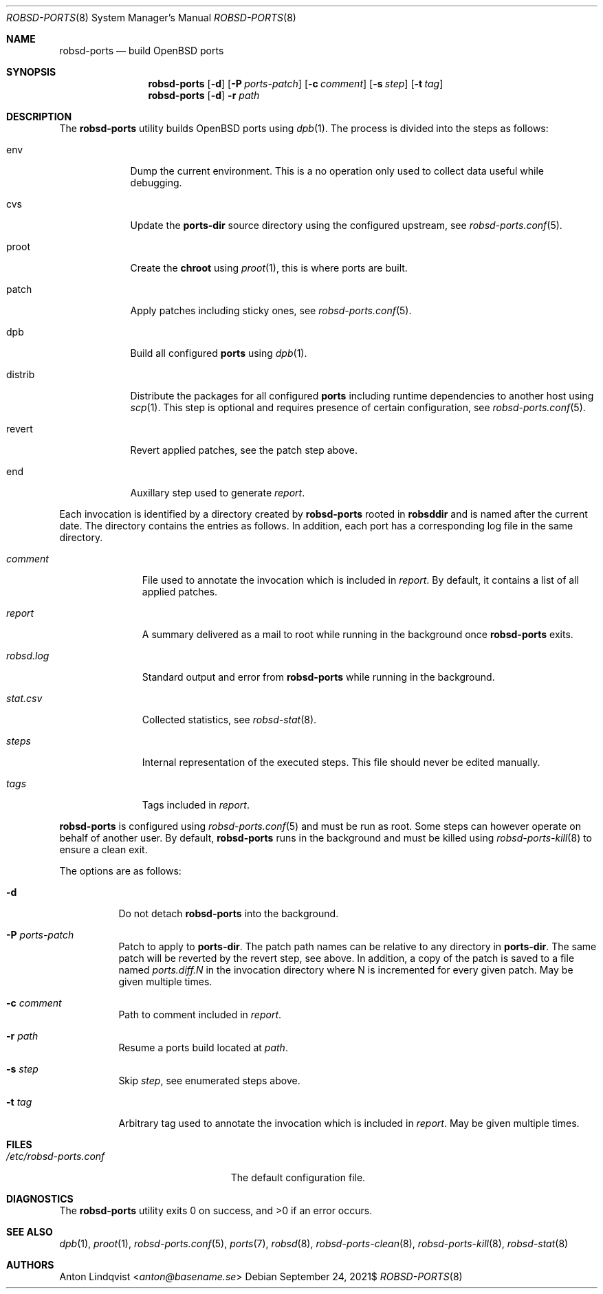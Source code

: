 .Dd $Mdocdate: September 24 2021$
.Dt ROBSD-PORTS 8
.Os
.Sh NAME
.Nm robsd-ports
.Nd build OpenBSD ports
.Sh SYNOPSIS
.Nm robsd-ports
.Op Fl d
.Op Fl P Ar ports-patch
.Op Fl c Ar comment
.Op Fl s Ar step
.Op Fl t Ar tag
.Nm robsd-ports
.Op Fl d
.Fl r Ar path
.Sh DESCRIPTION
The
.Nm
utility builds
.Ox
ports using
.Xr dpb 1 .
The process is divided into the steps as follows:
.Bl -tag -width distrib
.It env
Dump the current environment.
This is a no operation only used to collect data useful while debugging.
.It cvs
Update the
.Ic ports-dir
source directory using the configured upstream, see
.Xr robsd-ports.conf 5 .
.It proot
Create the
.Ic chroot
using
.Xr proot 1 ,
this is where ports are built.
.It patch
Apply patches including sticky ones, see
.Xr robsd-ports.conf 5 .
.It dpb
Build all configured
.Ic ports
using
.Xr dpb 1 .
.It distrib
Distribute the packages for all configured
.Ic ports
including runtime dependencies to another host using
.Xr scp 1 .
This step is optional and requires presence of certain configuration, see
.Xr robsd-ports.conf 5 .
.It revert
Revert applied patches, see the patch step above.
.It end
Auxillary step used to generate
.Pa report .
.El
.Pp
Each invocation is identified by a directory created by
.Nm
rooted in
.Ic robsddir
and is named after the current date.
The directory contains the entries as follows.
In addition, each port has a corresponding log file in the same directory.
.Bl -tag -width robsd.log
.It Pa comment
File used to annotate the invocation which is included in
.Pa report .
By default, it contains a list of all applied patches.
.It Pa report
A summary delivered as a mail to root while running in the background once
.Nm
exits.
.It Pa robsd.log
Standard output and error from
.Nm
while running in the background.
.It Pa stat.csv
Collected statistics, see
.Xr robsd-stat 8 .
.It Pa steps
Internal representation of the executed steps.
This file should never be edited manually.
.It Pa tags
Tags included in
.Pa report .
.El
.Pp
.Nm
is configured using
.Xr robsd-ports.conf 5
and must be run as root.
Some steps can however operate on behalf of another user.
By default,
.Nm
runs in the background and must be killed using
.Xr robsd-ports-kill 8
to ensure a clean exit.
.Pp
The options are as follows:
.Bl -tag -width Ds
.It Fl d
Do not detach
.Nm
into the background.
.It Fl P Ar ports-patch
Patch to apply to
.Ic ports-dir .
The patch path names can be relative to any directory in
.Ic ports-dir .
The same patch will be reverted by the revert step, see above.
In addition, a copy of the patch is saved to a file named
.Pa ports.diff.N
in the invocation directory where N is incremented for every given patch.
May be given multiple times.
.It Fl c Ar comment
Path to comment included in
.Pa report .
.It Fl r Ar path
Resume a ports build located at
.Ar path .
.It Fl s Ar step
Skip
.Ar step ,
see enumerated steps above.
.It Fl t Ar tag
Arbitrary tag used to annotate the invocation which is included in
.Pa report .
May be given multiple times.
.El
.Sh FILES
.Bl -tag -width /etc/robsd-ports.conf
.It Pa /etc/robsd-ports.conf
The default configuration file.
.El
.Sh DIAGNOSTICS
.Ex -std
.Sh SEE ALSO
.Xr dpb 1 ,
.Xr proot 1 ,
.Xr robsd-ports.conf 5 ,
.Xr ports 7 ,
.Xr robsd 8 ,
.Xr robsd-ports-clean 8 ,
.Xr robsd-ports-kill 8 ,
.Xr robsd-stat 8
.Sh AUTHORS
.An Anton Lindqvist Aq Mt anton@basename.se
